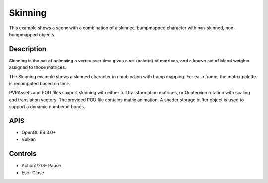 ========
Skinning
========

.. figure:: ./Skinning.png

This example shows a scene with a combination of a skinned, bumpmapped character with non-skinned, non-bumpmapped objects.

Description
-----------
Skinning is the act of animating a vertex over time given a set (palette) of matrices, and a known set of blend weights assigned to those matrices. 

The Skinning example shows a skinned character in combination with bump mapping. For each frame, the matrix palette is recomputed based on time. 

PVRAssets and POD files support skinning with either full transformation matrices, or Quaternion rotation with scaling and translation vectors. The provided POD file contains matrix animation. A shader storage buffer object is used to support a dynamic number of bones.

APIS
----
* OpenGL ES 3.0+
* Vulkan

Controls
--------
- Action1/2/3- Pause
- Esc- Close